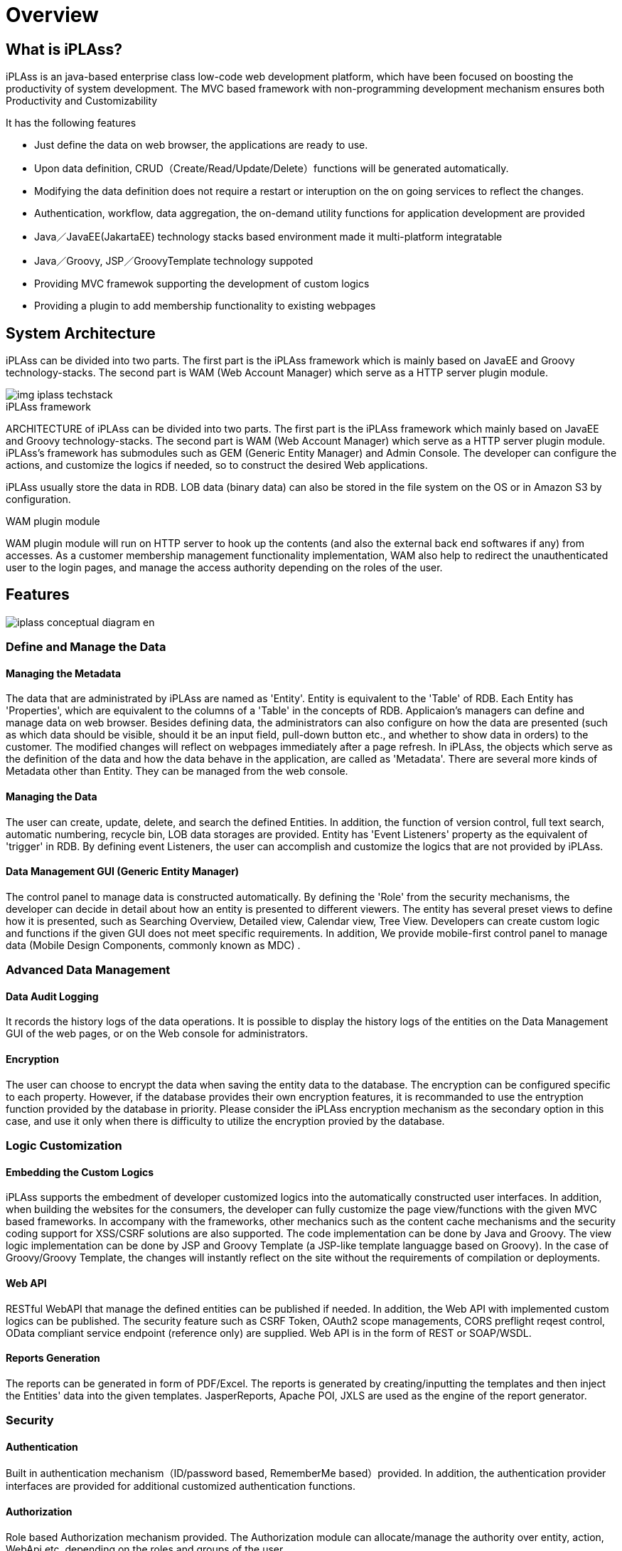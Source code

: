 = Overview

== What is iPLAss?

iPLAss is an java-based enterprise class low-code web development platform, which have been focused on boosting the productivity of system development.
The MVC based framework with non-programming development mechanism ensures both Productivity and Customizability

It has the following features

* Just define the data on web browser, the applications are ready to use.
* Upon data definition, CRUD（Create/Read/Update/Delete）functions will be generated automatically.
* Modifying the data definition does not require a restart or interuption on the on going services to reflect the changes.
* Authentication, workflow, data aggregation, the on-demand utility functions for application development are provided
* Java／JavaEE(JakartaEE) technology stacks based environment made it multi-platform integratable
* Java／Groovy, JSP／GroovyTemplate technology suppoted
* Providing MVC framewok supporting the development of custom logics
* Providing a plugin to add membership functionality to existing webpages

== System Architecture
iPLAss can be divided into two parts. The first part is the iPLAss framework which is mainly based on JavaEE and Groovy technology-stacks. The second part is WAM (Web Account Manager) which serve as a HTTP server plugin module.

image::images/img-iplass-techstack.svg[]

.iPLAss framework
ARCHITECTURE of iPLAss can be divided into two parts. The first part is the iPLAss framework which mainly based on JavaEE and Groovy technology-stacks. The second part is WAM (Web Account Manager) which serve as a HTTP server plugin module. iPLAss's framework has submodules such as GEM (Generic Entity Manager) and Admin Console. The developer can configure the actions, and customize the logics if needed, so to construct the desired Web applications. +

iPLAss usually store the data in RDB. LOB data (binary data) can also be stored in the file system on the OS or in [.eeonly]#Amazon S3# by configuration.

.WAM plugin module
WAM plugin module will run on HTTP server to hook up the contents (and also the external back end softwares if any) from accesses. As a customer membership management functionality implementation, WAM also help to redirect the unauthenticated user to the login pages, and manage the access authority depending on the roles of the user.

== Features

image::images/iplass-conceptual-diagram-en.svg[]

=== Define and Manage the Data
==== Managing the Metadata
The data that are administrated by iPLAss are named as 'Entity'. Entity is equivalent to the 'Table' of RDB. Each Entity has 'Properties', which are equivalent to the columns of a 'Table' in the concepts of RDB. Applicaion's managers can define and manage data on web browser. Besides defining data, the administrators can also configure on how the data are presented (such as which data should be visible, should it be an input field, pull-down button etc., and whether to show data in orders) to the customer. The modified changes will reflect on webpages immediately after a page refresh. In iPLAss, the objects which serve as the definition of the data and how the data behave in the application, are called as 'Metadata'. There are several more kinds of Metadata other than Entity. They can be managed from the web console.

==== Managing the Data
The user can create, update, delete, and search the defined Entities. In addition, the function of version control, full text search, automatic numbering, recycle bin, LOB data storages are provided. Entity has 'Event Listeners' property as the equivalent of 'trigger' in RDB. By defining event Listeners, the user can accomplish and customize the logics that are not provided by iPLAss.

==== Data Management GUI (Generic Entity Manager)
The control panel to manage data is constructed automatically. By defining the 'Role' from the security mechanisms, the developer can decide in detail about how an entity is presented to different viewers. The entity has several preset views to define how it is presented, such as Searching Overview, Detailed view, Calendar view, Tree View. Developers can create custom logic and functions if the given GUI does not meet specific requirements. In addition, We provide [.eeonly]#mobile-first control panel to manage data (Mobile Design Components, commonly known as MDC)# .

=== Advanced Data Management
==== [.eeonly]#Data Audit Logging#

It records the history logs of the data operations. It is possible to display the history logs of the entities on the Data Management GUI of the web pages, or on the Web console for administrators.

==== [.eeonly]#Encryption#
The user can choose to encrypt the data when saving the entity data to the database. The encryption can be configured specific to each property. However, if the database provides their own encryption features, it is recommanded to use the entryption function provided by the database in priority. Please consider the iPLAss encryption mechanism as the secondary option in this case, and use it only when there is difficulty to utilize the encryption provied by the database.

=== Logic Customization
==== Embedding the Custom Logics
iPLAss supports the embedment of developer customized logics into the automatically constructed user interfaces. In addition, when building the websites for the consumers, the developer can fully customize the page view/functions with the given MVC based frameworks. In accompany with the frameworks, other mechanics such as the content cache mechanisms and the security coding support for XSS/CSRF solutions are also supported. The code implementation can be done by Java and Groovy. The view logic implementation can be done by JSP and Groovy Template (a JSP-like template languagge based on Groovy). In the case of Groovy/Groovy Template, the changes will instantly reflect on the site without the requirements of compilation or deployments.

==== Web API
RESTful WebAPI that manage the defined entities can be published if needed. In addition, the Web API with implemented custom logics can be published. The security feature such as CSRF Token, OAuth2 scope managements, CORS preflight reqest control, [.eeonly]#OData compliant service endpoint (reference only)# are supplied. Web API is in the form of REST or [.eeonly]#SOAP/WSDL#.

==== Reports Generation
The reports can be generated in form of PDF/Excel. The reports is generated by creating/inputting the templates and then inject the Entities' data into the given templates. JasperReports, Apache POI, JXLS are used as the engine of the report generator.

=== Security
==== Authentication
Built in authentication mechanism（ID/password based, RememberMe based）provided.
In addition, the authentication provider interfaces are provided for additional customized authentication functions.

==== Authorization
Role based Authorization mechanism provided.
The Authorization module can allocate/manage the authority over entity, action, WebApi etc. depending on the roles and groups of the user.

==== OAuth2 / OpenID Connect
OAuth2 Authorization Server/OpenID Connect Provider features are provided. For third party applications (OAuth2 Client/OpenID Connect Relying Party), it is possible to add the access control via custom WebApi（Resource）scopes and OpenID Connect based authentications.

=== Advanced Security
==== [.eeonly]#2-step Verification#
The provided 2-step verification functions include the one-time-code via mail/SMS, and the knowledge based verifications.

==== [.eeonly]#User Impersonation#
The on-behalf-of login access is provided. The administrator or the preset user can log in as specific user(authority-wise) to manipulate the data.

==== [.eeonly]#Single Sign On (SAML2.0)#
SAML2.0's Identity Provider, Service Provider are supplied with our system.
Single sign on and services under to SAML2.0 standards are available.

=== Multi-Language
==== Multi-Language
The pages auto-generated via definitions are implemented with multiple languages.
(The supported language includs: Japanese, English, Chinese (Simplified, traditional), Tai languages)
If additonal language is required, it can be added by preparing the language-corresponded resource files.
In addition, the utility function to add descriptions of custom logics in multiple languages is provided.

==== Multi-Language For Entity Data
It is possible to have the Entity Data to support multiple languages.
The Entity with multi-language enabled may display different values depending on the user languages.

=== Notification
==== Template Management
Mail, SMS, Push Notificaton, and Webhook are managed by the corresponding templates.
We povide the function to inject the dynamic parameters when sending the messages.
Parameter injection can be accomplished by the Groovy, and can also be accomplished by complicated hard coding logics.

==== Implementation of the Mail Messages
For the implementation of the mail messages, the port for JavaMail, [.eeonly]#Amazon SES#, [.eeonly]#SendGrid# are provided.

==== SMS Messages Implementation
For the implementation of the SMS message, the port of [.eeonly]#Twilio# is provided.

==== Push Notification Implementation
For the implementation of the push notifications, the support for Firebase Cloud Messaging is provided.

==== Webhook
It is possible to manage the endpoint, the authentication credential, and the payload of the webhook as metadata.


=== Multi-Tenant
==== Multi-Tenant
The mechanism allows the logical division of the data and logics base on tenants so having multiple tenants will not interfere each other even in a single application server/DataBase server.
Additional tenants can be created without interupting the server's availability.

==== Shared Data Amoung Tenants
It is possible to set the data shared accross multiple tenants.
For example, you can set the postal code master table a shared table for all tenant, so they can use the same data set.

=== Data Aggregation
==== [.eeonly]#Ad-Hoc Query#
The user can freely set the searching criteria and searching entries.
For the data output in lists, the user can either save the snapshot of the lists, or the searching criteria. The saved data and the criteria can be reused later.

==== [.eeonly]#Pre-defined Aggregation#
A preset custom search that the user can specify the aggregation methods and searching criteria, and also customize the output in the form of aggregations or graphics.
The application administrator can preset the customized searchs, which then can be distributed to the end-users.
Multiple aggregations/graphs can be ensembled and summarized to the dashboard.

==== [.eeonly]#Simple BI#
Simple BI was designed so that the end-user can input the targeting data and the corresponding searching criteria and then freely accquire the wanted graphics and aggregation results.

=== Workflow
==== [.eeonly]#The Definition and Implementation of the Workflow#
Workflow can be defined uppon entity data. The workflow provides variaty of utilities processes, such as the process to grant approval to specific user, to define mail-messages, to update the entity data, and to create custom logics to Workflow.
In addition, it is available to define the conditional forks, joins, and timer.

=== Job Scheduler
==== [.eeonly]#Job scheduler and Its Usage#
It is used to trigger specifc task in specified times intervals.
The intervals can be configured to many forms such as "cron" type from Linux.
Custom logics and workflow can be executed through job scheduler.

=== EUC Mechanism
==== [.eeonly]#General Metadata Definition Interface#
The interface for the end-user so they can modify a portion of the definiton of metadata.
The interface was designed so the configuration that may break the application such as logic customization are not viable for the end-users.

=== Developing/Managing Tools
==== Admin Console
Admin Console is the tools for the developers and administrators.
It provides the functions to accquire data and even the metadata; modifying and moving the data over environments; run the search queries and testing tools; accquiring the server logs and etc.

==== CUI based tools
We provided the CUI tools which help with the usage of iPLAss based systems.
The batch application that help with adding/deleting tenants is also provided.

==== Eclipse Plugin
The Eclipse Plugin for developers are provided.

==== Gradle Plugin
The Gradle Plugin for developers are provided.

==== [.eeonly]#Metrics Collecting#
We provides the feature to collect application metrics and link them to the monitoring system. A module using Micrometer is provided in the standard as an implementation of metric collection and linkage to the monitoring system.

==== [.eeonly]#Data integration using Amazon AppFlow#
Amazon AppFlow to provide data integration functionality between iPLAss and external systems (SaaS and AWS services). +
Provides a custom connector implementation (Zip file that can be deployed to AWS Lambda) as standard to integrate iPLAss into AppFlow as a data flow source or destination.

=== Web Account Manager & plugins
==== [.eeonly]#Member Login#
The login functionality for the consumer sites is provided.
The adminisrator can also enable the RememberMe and 2-step verification systems.

==== [.eeonly]#Login with Social Media#
The feature of login with social media are provided, such as login with Facebook and X (Twitter) accounts.
Depending on the settings, other services corresponding to Facebook, X (Twitter), OpenID Connect can be accomplished.

==== [.eeonly]#User Self-Registration/Update#
The registration page and functions for new customers to sign up are provided.
In addition, the functionalities like mail activation while signing up, and the user profiles update after the sign up are provided.

==== [.eeonly]#Password Reminder#
We provides the tool-pages to reset passwords for the users who forget about their own passwords.

==== [.eeonly]#Static Contents Access Control#
iPLAss provide the feature of access management on static sites, contents (or the dynamic contents output to CMS servers.) When anonymous user trying to access the limited static contents, they are redirected to the iPLAss login pages. In the case of a logged in user, the system will check whether the user possesses the authority.
There is no problem to have iPLAss deployed on a different server/ domain from the contents in need for protections.
The plugin was designed to meet the standards of Apache HTTP Server, IIS, JavaEE Server, Serverless(JavaScript) module (Agent).

== Next Step
If you are just starting to use iPLAss, please refer to<<../gettingstarted/index.adoc#,Starter's Guide>> .
It has the tutorials about installing and configuring the environments and also the sample use case on the basic features.
If you need a detailed content reference, please have a look at<<../developerguide/index.adoc#,Developer Guide>>.
